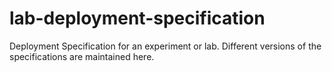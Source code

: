 * lab-deployment-specification
Deployment Specification for an experiment or lab.
Different versions of the specifications are maintained
here.


